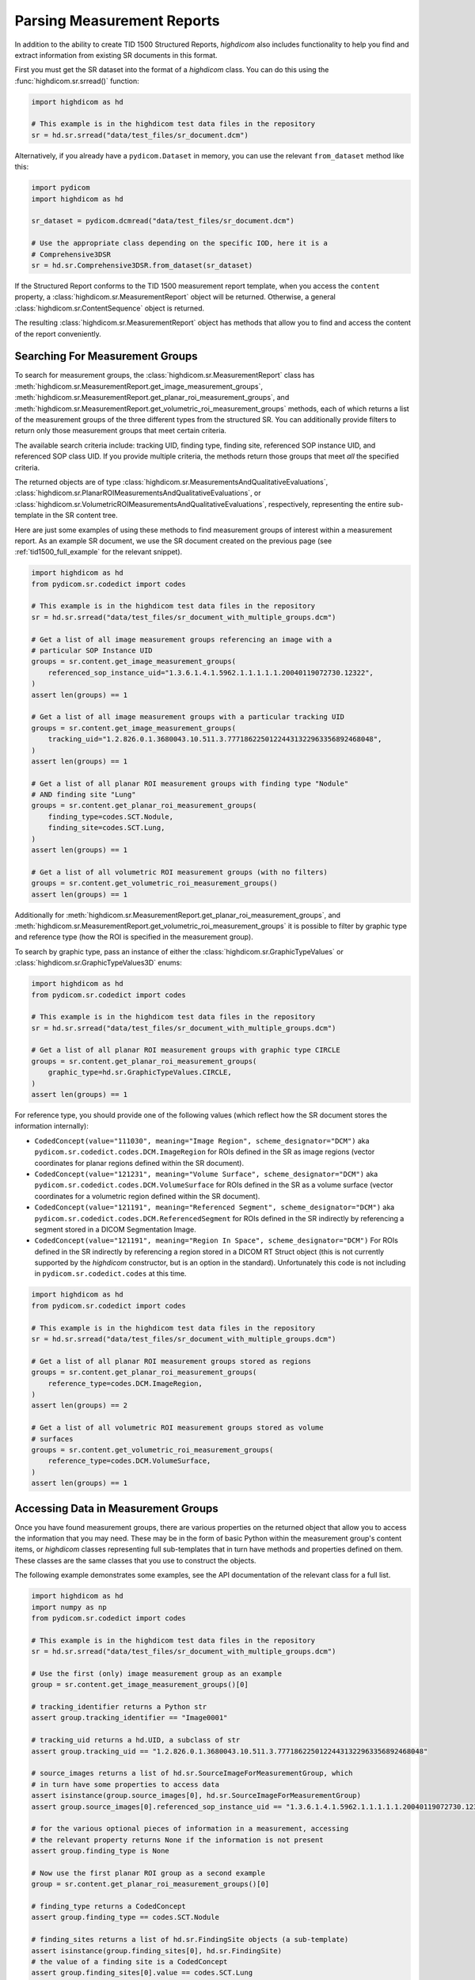 Parsing Measurement Reports
===========================

In addition to the ability to create TID 1500 Structured Reports, *highdicom*
also includes functionality to help you find and extract information from
existing SR documents in this format.

First you must get the SR dataset into the format of a `highdicom` class. You
can do this using the :func:`highdicom.sr.srread()` function:

.. code-block:: python

    import highdicom as hd

    # This example is in the highdicom test data files in the repository
    sr = hd.sr.srread("data/test_files/sr_document.dcm")

Alternatively, if you already have a ``pydicom.Dataset`` in memory, you can use
the relevant ``from_dataset`` method like this:

.. code-block:: python

    import pydicom
    import highdicom as hd

    sr_dataset = pydicom.dcmread("data/test_files/sr_document.dcm")

    # Use the appropriate class depending on the specific IOD, here it is a
    # Comprehensive3DSR
    sr = hd.sr.Comprehensive3DSR.from_dataset(sr_dataset)

If the Structured Report conforms to the TID 1500 measurement report template,
when you access the ``content`` property, a
:class:`highdicom.sr.MeasurementReport` object will be returned. Otherwise,
a general :class:`highdicom.sr.ContentSequence` object is returned.

The resulting :class:`highdicom.sr.MeasurementReport` object has methods that
allow you to find and access the content of the report conveniently.

Searching For Measurement Groups
--------------------------------

To search for measurement groups, the :class:`highdicom.sr.MeasurementReport`
class has
:meth:`highdicom.sr.MeasurementReport.get_image_measurement_groups`,
:meth:`highdicom.sr.MeasurementReport.get_planar_roi_measurement_groups`, and
:meth:`highdicom.sr.MeasurementReport.get_volumetric_roi_measurement_groups`
methods, each of which returns a list of the measurement groups of the three
different types from the structured SR. You can additionally provide filters
to return only those measurement groups that meet certain criteria.

The available search criteria include: tracking UID, finding type, finding
site, referenced SOP instance UID, and referenced SOP class UID. If you provide
multiple criteria, the methods return those groups that meet *all* the
specified criteria.

The returned objects are of type
:class:`highdicom.sr.MeasurementsAndQualitativeEvaluations`,
:class:`highdicom.sr.PlanarROIMeasurementsAndQualitativeEvaluations`, or
:class:`highdicom.sr.VolumetricROIMeasurementsAndQualitativeEvaluations`,
respectively, representing the entire sub-template in the SR content tree.

Here are just some examples of using these methods to find
measurement groups of interest within a measurement report. As an example
SR document, we use the SR document created on the previous page (see
:ref:`tid1500_full_example` for the relevant snippet).

.. code-block:: python

    import highdicom as hd
    from pydicom.sr.codedict import codes

    # This example is in the highdicom test data files in the repository
    sr = hd.sr.srread("data/test_files/sr_document_with_multiple_groups.dcm")

    # Get a list of all image measurement groups referencing an image with a
    # particular SOP Instance UID
    groups = sr.content.get_image_measurement_groups(
        referenced_sop_instance_uid="1.3.6.1.4.1.5962.1.1.1.1.1.20040119072730.12322",
    )
    assert len(groups) == 1

    # Get a list of all image measurement groups with a particular tracking UID
    groups = sr.content.get_image_measurement_groups(
        tracking_uid="1.2.826.0.1.3680043.10.511.3.77718622501224431322963356892468048",
    )
    assert len(groups) == 1

    # Get a list of all planar ROI measurement groups with finding type "Nodule"
    # AND finding site "Lung"
    groups = sr.content.get_planar_roi_measurement_groups(
        finding_type=codes.SCT.Nodule,
        finding_site=codes.SCT.Lung,
    )
    assert len(groups) == 1

    # Get a list of all volumetric ROI measurement groups (with no filters)
    groups = sr.content.get_volumetric_roi_measurement_groups()
    assert len(groups) == 1

Additionally for
:meth:`highdicom.sr.MeasurementReport.get_planar_roi_measurement_groups`, and
:meth:`highdicom.sr.MeasurementReport.get_volumetric_roi_measurement_groups` it
is possible to filter by graphic type and reference type (how the ROI is
specified in the measurement group).

To search by graphic type, pass an instance of either the
:class:`highdicom.sr.GraphicTypeValues` or
:class:`highdicom.sr.GraphicTypeValues3D` enums:

.. code-block:: python

    import highdicom as hd
    from pydicom.sr.codedict import codes

    # This example is in the highdicom test data files in the repository
    sr = hd.sr.srread("data/test_files/sr_document_with_multiple_groups.dcm")

    # Get a list of all planar ROI measurement groups with graphic type CIRCLE
    groups = sr.content.get_planar_roi_measurement_groups(
        graphic_type=hd.sr.GraphicTypeValues.CIRCLE,
    )
    assert len(groups) == 1

For reference type, you should provide one of the following values (which
reflect how the SR document stores the information internally):

- ``CodedConcept(value="111030", meaning="Image Region", scheme_designator="DCM")``
  aka ``pydicom.sr.codedict.codes.DCM.ImageRegion`` for ROIs defined in the SR
  as image regions (vector coordinates for planar regions defined within the
  SR document).
- ``CodedConcept(value="121231", meaning="Volume Surface", scheme_designator="DCM")``
  aka ``pydicom.sr.codedict.codes.DCM.VolumeSurface`` for ROIs defined in the
  SR as a volume surface (vector coordinates for a volumetric region defined
  within the SR document).
- ``CodedConcept(value="121191", meaning="Referenced Segment", scheme_designator="DCM")``
  aka ``pydicom.sr.codedict.codes.DCM.ReferencedSegment`` for ROIs defined in the
  SR indirectly by referencing a segment stored in a DICOM Segmentation Image.
- ``CodedConcept(value="121191", meaning="Region In Space", scheme_designator="DCM")``
  For ROIs defined in the SR indirectly by referencing a region stored in a
  DICOM RT Struct object (this is not currently supported by the `highdicom`
  constructor, but is an option in the standard). Unfortunately this code is
  not including in ``pydicom.sr.codedict.codes`` at this time.

.. code-block:: python

    import highdicom as hd
    from pydicom.sr.codedict import codes

    # This example is in the highdicom test data files in the repository
    sr = hd.sr.srread("data/test_files/sr_document_with_multiple_groups.dcm")

    # Get a list of all planar ROI measurement groups stored as regions
    groups = sr.content.get_planar_roi_measurement_groups(
        reference_type=codes.DCM.ImageRegion,
    )
    assert len(groups) == 2

    # Get a list of all volumetric ROI measurement groups stored as volume
    # surfaces
    groups = sr.content.get_volumetric_roi_measurement_groups(
        reference_type=codes.DCM.VolumeSurface,
    )
    assert len(groups) == 1


Accessing Data in Measurement Groups
------------------------------------

Once you have found measurement groups, there are various properties on the
returned object that allow you to access the information that you may need.
These may be in the form of basic Python within the measurement group's content
items, or `highdicom` classes representing full sub-templates that in turn have
methods and properties defined on them. These classes are the same classes that
you use to construct the objects.

The following example demonstrates some examples, see the API documentation
of the relevant class for a full list.

.. code-block:: python

    import highdicom as hd
    import numpy as np
    from pydicom.sr.codedict import codes

    # This example is in the highdicom test data files in the repository
    sr = hd.sr.srread("data/test_files/sr_document_with_multiple_groups.dcm")

    # Use the first (only) image measurement group as an example
    group = sr.content.get_image_measurement_groups()[0]

    # tracking_identifier returns a Python str
    assert group.tracking_identifier == "Image0001"

    # tracking_uid returns a hd.UID, a subclass of str
    assert group.tracking_uid == "1.2.826.0.1.3680043.10.511.3.77718622501224431322963356892468048"

    # source_images returns a list of hd.sr.SourceImageForMeasurementGroup, which
    # in turn have some properties to access data
    assert isinstance(group.source_images[0], hd.sr.SourceImageForMeasurementGroup)
    assert group.source_images[0].referenced_sop_instance_uid == "1.3.6.1.4.1.5962.1.1.1.1.1.20040119072730.12322" 

    # for the various optional pieces of information in a measurement, accessing
    # the relevant property returns None if the information is not present
    assert group.finding_type is None

    # Now use the first planar ROI group as a second example
    group = sr.content.get_planar_roi_measurement_groups()[0]

    # finding_type returns a CodedConcept
    assert group.finding_type == codes.SCT.Nodule

    # finding_sites returns a list of hd.sr.FindingSite objects (a sub-template)
    assert isinstance(group.finding_sites[0], hd.sr.FindingSite)
    # the value of a finding site is a CodedConcept
    assert group.finding_sites[0].value == codes.SCT.Lung

    # reference_type returns a CodedConcept (the same values used above for
    # filtering)
    assert group.reference_type == codes.DCM.ImageRegion

    # since this has reference type ImageRegion, we can access the referenced roi
    # using 'roi', which will return an hd.sr.ImageRegion object
    assert isinstance(group.roi, hd.sr.ImageRegion)

    # the graphic type and actual ROI coordinates (as a numpy array) can be
    # accessed with the graphic_type and value properties of the roi
    assert group.roi.graphic_type == hd.sr.GraphicTypeValues.CIRCLE
    assert isinstance(group.roi.value, np.ndarray)
    assert group.roi.value.shape == (2, 2)

A volumetric group returns a :class:`highdicom.sr.VolumeSurface` or list of
:class:`highdicom.sr.ImageRegion` objects, depending on the reference type. If
instead, a planar/volumetric measurement group uses the ``ReferencedSegment``
reference type, the referenced segment can be accessed by the
``group.referenced_segmention_frame`` property (for planar groups) or
``group.referenced_segment`` property (for volumetric groups), which return
objects of type :class:`highdicom.sr.ReferencedSegmentationFrame` and
:class:`highdicom.sr.ReferencedSegment` respectively.

Searching for Measurements
--------------------------

Each measurement group may optionally contain any number of "measurements",
represented by the TID300 "Measurement" template and the
:class:`highdicom.sr.Measurement` class that implements it in *highdicom*.
A measurement contains a numerical measurement derived from the image, along
with the physical unit of the measurement and various other optional
descriptive metadata 

You can search for measurements within a measurements group using the
``get_measurements()`` method on the relevant measurement group class. You can
optionally provide a ``name`` parameter, which should be a coded value that
allows you to find measurements with a particular name.

.. code-block:: python

    import highdicom as hd
    from pydicom.sr.codedict import codes

    # Use the same example file in the highdicom test data
    sr = hd.sr.srread("data/test_files/sr_document_with_multiple_groups.dcm")

    # Use the first planar measurement group as an example
    group = sr.content.get_planar_roi_measurement_groups()[0]

    # Get a list of all measurements
    measurements = group.get_measurements()

    # Get a list of measurements for diameter
    measurements = group.get_measurements(name=codes.SCT.Diameter)


Note that although there will usually be only a single measurement with a given
name within a measurement group, this is not disallowed by the standard.
Consequently, the ``get_measurements()`` method returns a list containing 0
or more measurements.

Accessing Data in Measurements
------------------------------

You can access the name of a measurement with the `name` property (returns a
:class:`highdicom.sr.CodedConcept`, its numerical value with the `value`
property (returns a `float`), and the unit with the `unit` property.

.. code-block:: python

    import highdicom as hd
    from pydicom.sr.codedict import codes

    # Use the same example file in the highdicom test data
    sr = hd.sr.srread("data/test_files/sr_document_with_multiple_groups.dcm")

    # Use the first planar measurement group as an example
    group = sr.content.get_planar_roi_measurement_groups()[0]

    # Get the diameter measurement in this group
    measurement = group.get_measurements(name=codes.SCT.Diameter)[0]

    # Access the measurement's name
    assert measurement.name == codes.SCT.Diameter

    # Access the measurement's value
    assert measurement.value == 10.0

    # Access the measurement's unit
    assert measurement.unit == codes.UCUM.mm

Additionally, the properties `method`, `finding_sites`, `qualifier`,
`referenced_images`, and `derivation` allow you to access further optional
metadata that may be present in the stored measurement.

Searching for Evaluations
-------------------------

In addition to numerical measurements, measurement groups may also contain
"qualitative evaluations". These contain an evaluation of the image represented
using a coded concept.

Similar to measurements, you can search for evaluations with the
``get_qualitative_evaluations()`` method. You can optionally filter by name
with the ``name`` parameter. You can access the name and value of the returned
evaluations with the ``name`` and ``value`` properties.

.. code-block:: python

    import highdicom as hd
    from pydicom.sr.codedict import codes

    # Use the same example file in the highdicom test data
    sr = hd.sr.srread("data/test_files/sr_document_with_multiple_groups.dcm")

    # Use the first planar measurement group as an example
    group = sr.content.get_planar_roi_measurement_groups()[0]

    # Get the diameter measurement in this group
    evaluation = group.get_qualitative_evaluations(
        name=codes.DCM.LevelOfSignificance
    )[0]

    # Access the measurement's name
    assert evaluation.name == codes.DCM.LevelOfSignificance

    # Access the measurement's value
    assert evaluation.value == codes.SCT.NotSignificant
